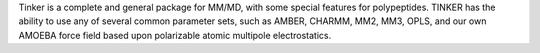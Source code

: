 .. title: Tinker
.. slug: tinker
.. date: 2013-03-04
.. tags: Molecular Dynamics
.. link: http://dasher.wustl.edu/tinker/
.. category: Freeware
.. type: text freeware
.. comments: Force Field Explorer link

Tinker is a complete and general package for MM/MD, with some special features for polypeptides. TINKER has the ability to use any of several common parameter sets, such as AMBER, CHARMM, MM2, MM3, OPLS, and our own AMOEBA force field based upon polarizable atomic multipole electrostatics.
